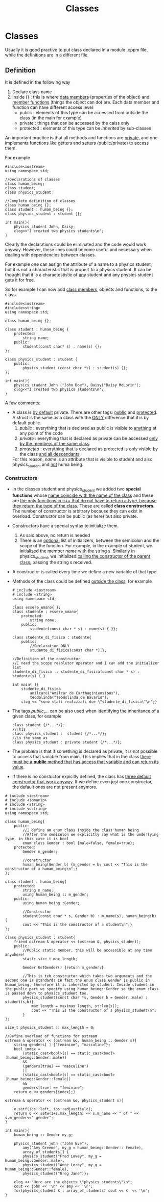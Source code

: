 #+title: Classes
* Classes
Usually it is good practive to put class declared in a module .cppm file, while the definitions are in a different file.

** Definition
It is defined in the following way
1. Declare class name
2. Inside {} : this is where _data members_ (properties of the object) and _member functions_ (things the object can do) are.
   Each data member and function can have different access level
   - public : elements of this type can be accessed from outside the class (in the main for example)
   - private : things that can be accessed by the calss only
   - protected : elements of this type can be /inherited/ by sub-classes

An important practice is that all methods and functions are _private_, and one implements functions like getters and setters (public/private) to access them.

For example
#+BEGIN_SRC C++ :results output :exports both :flags "-std=c++23" :cmdline "-o prog" :classname main
#include<iostream>
using namespace std;

//Declarations of classes
class human_being;
class student;
class physics_student;

//Complete definition of classes
class human_being {};
class student : human_being {};
class physics_student : student {};

int main(){
    physics_student John, Daisy;
    clog<<"I created two physics students\n";
}
#+END_SRC

#+RESULTS: (from clog) I created two physics students

Clearly the declarations could be eliminated and the code would work anyway. However, these lines could become useful and necessary when dealing with dependencies between classes.

For example one can assign the attribute of a name to a physics student, but it is not a characteristic that is propert to a physics student. It can be thought that it is a charactestistic of _any_ student and any physics student gets it for free.

So for example I can now add _class members_, objects and functions, to the class.
#+BEGIN_SRC C++ :results output :exports both :flags "-std=c++23" :cmdline "-o prog" :classname main
#include<iostream>
#include<string>
using namespace std;

class human_being {};

class student : human_being {
    protected:
        string name;
    public:
        student(const char* s) : name(s) {};
};

class physics_student : student {
    public:
        physics_student (const char *s) : student(s) {};
};

int main(){
    physics_student John ("John Doe"), Daisy("Daisy McLorin");
    clog<<"I created two physics students\n";
}
#+END_SRC

#+RESULTS:(from clog) I created two physics students

A few comments:
- A class is _by default_ private. There are other tags: _public_ and _protected_. A struct is the same as a class with the _ONLY_ difference that it is by default public.
  1. /public/ : everything that is declared as public is visible to _anything_ at any point of the code
  2. /private/ : everything that is declared as private can be accessed _only by the members of the same class_
  3. /protected/ : everything that is declared as protected is only visible by the class _and all descendants_.

  For this reason, /name/ is an attribute that is visible to student and also physics_student and _not_ huma being.

*** Constructors
- In the classes student and physics_student we added two *special functions* whose _name coincide with the name of the class_ and these are _the only functions in c++ that do not have to return a type, because they return the type of the class_.
  These are called *class constructors*.
  The number of constructor is arbitrary because they can exist in overload.
  Constructor can be public (as here) but also private.

- Constructors have a special syntax to initialize them.
  1. As said above, no return is needed
  2. There is an _optional_ list of initializers, between the semicolon and the scope of the function. For example, in the example of student, we initialized the member /name/ with the string s.
     Similarly in physics_student, we initialized _calling the constructor of the parent class_, passing the string s received.

- A constructor is called every time we define a new variable of that type.

- Methods of the class could be defined _outside the class_, for example
  #+BEGIN_SRC C++ :results output :exports both :flags "-std=c++23" :cmdline "-o prog" :classname main
# include <iostream>
# include <string>
using namespace std;

class essere_umano{ };
class studente : essere_umano{
    protected:
        string nome;
    public:
        studente(const char * s) : nome(s) { }};

class studente_di_fisica : studente{
    public:
        //Declaration ONLY
        studente_di_fisica(const char *);};

//Definition of the constructor
//I need the scope resolutor operator and I can add the initializer list
studente_di_fisica :: studente_di_fisica(const char * s) : studente(s) { }

int main( ){
    studente_di_fisica
        amilcare("Amilcar de Carthaginiensibus"),
        teodolinda("Teodolinda de Bavaris");
    clog << "sono stati realizzati due \"studente_di_fisica\"\n";}
#+END_SRC

- The tags /public/,... can be also used when identifying the inheritance of a given class, for example
   #+BEGIN_SRC C++
class student {/*...*/};
//This
class physics_student :  student {/*...*/};
//is the same as
class physics_student : private student {/*...*/};
#+END_SRC

- The problem is that if something is declared as private, it is not possible to access that variable from main.
  This implies that in the class _there must be a *public* method that has access that variable and can return its value_.

- If there is no constuctor expicitly defined, the class has _three default constructor that work anyway_. If we define even just one constructor, the default ones are not present anymore.

#+BEGIN_SRC C++ :results output :exports both :flags "-std=c++23" :cmdline "-o prog" :classname main
# include <iostream>
# include <iomanip>
# include <string>
# include <cstring>
using namespace std;

class human_being{
    public:
        //I define an enum class inside the class human being
        //After the semicolon we explicitly say what is the underlying type, in this case it is bool
        enum class Gender : bool {male=false, female=true};
    protected:
        Gender m_gender;

        //constructor
        human_being(Gender b) {m_gender = b; cout << "This is the constructor of a human_being\n";}
};

class student : human_being{
    protected:
        string m_name;
        using human_being :: m_gender;
    public:
        using human_being::Gender;

        //Constructor
        student(const char * s, Gender b) : m_name(s), human_being(b) {
        cout << "This is the constructor of a student\n";}
};

class physics_student : student{
    friend ostream & operator << (ostream &, physics_student);
    public:
        //Public static member, this will be accessible at any time anywhere!
        static size_t max_length;

        Gender GetGender() {return m_gender;}

        //This is teh constructor which takes two arguments and the second one is standard! In fact the enum class Gender is public in human_being, therefore it is inherited by student. Inside student in the public part we specify using human_being::Gender so the enum class is passed down to physics_student too.
        physics_student(const char *s, Gender b = Gender::male) : student(s,b){
            max_length = max(max_length, strlen(s));
            cout << "This is the constructor of a physics_student\n";
        }
};

size_t physics_student :: max_length = 0;

//Define overload of functions for ostream
ostream & operator << (ostream &o, human_being :: Gender s){
    string genders[ ] {"feminine", "masculine"};
    bool index =
        (static_cast<bool>(s) == static_cast<bool>(human_being::Gender::male))
        &&
        (genders[true] == "masculine")
        ||
        (static_cast<bool>(s) == static_cast<bool>(human_being::Gender::female))
        &&
        genders[true] == "feminine";
    return o << genders[index];}

ostream & operator << (ostream &o, physics_student s){

    o.setf(ios::left, ios::adjustfield);
    return o << setw(1+s.max_length) << s.m_name << " of " << s.m_gender<<" gender";
}

int main(){
    human_being :: Gender my_g;

    physics_student john ("John Eve"),
        amy("Amy Greene", my_g = human_being::Gender:: female),
        array_of_students[] {
        physics_student("Fred Lovey", my_g = human_being::Gender::male),
        physics_student("Anne Leroy", my_g = human_being::Gender::female),
        physics_student("Greg Jane")};

    clog << "Here are the objects \"physics_students\"\n";
    cout << john << '\n' << amy << '\n';
    for(physics_student k : array_of_students) cout << k  << '\n';
}
#+END_SRC

#+RESULTS:
#+begin_example
This is the constructor of a human_being
This is the constructor of a student
This is the constructor of a physics_student
This is the constructor of a human_being
This is the constructor of a student
This is the constructor of a physics_student
This is the constructor of a human_being
This is the constructor of a student
This is the constructor of a physics_student
This is the constructor of a human_being
This is the constructor of a student
This is the constructor of a physics_student
This is the constructor of a human_being
This is the constructor of a student
This is the constructor of a physics_student
John Eve    of masculine gender
Amy Greene  of feminine gender
Fred Lovey  of masculine gender
Anne Leroy  of feminine gender
Greg Jane   of masculine gender
#+end_example

Here is what happens
1. I create a variable of type human_being::Gender called my_g
2. I declare and define an object of type /physics_student/ called john and this calls a _constructor_. In this case it is a constructor that takes as value only a string of char. There is one such constructor, which has two arguments but the second one takes in a standard argument (male), and therefore can be used in this case.
   Moreover, since physics_student inherits from student which inheriths from human_being, the compiler will instruct the linker to create the executable in such a way that these dependencies are take care of. This is what happens
   1. creation of a human_being with _no name_
   2. creating a student with _no name_, which will inherit the human_being characteristics. These features are labeled as _private_. However, the attribute /human_being::m_gender/ and teh enum class /human_being::Gender/ are labeled in such a way that they will be passed to descendant classes. This is done using the word /using/.
   3. creating an physics_student object, which inherits stuff from the partent classes and it takes the name of john. This name is the only ay main() has to access data members of this object.
3. When I define the constructor inside physics_student, I can call in the initializer list the cnstructor of the parent class. I can also avoid this, but in this case I have to write a default constructor in the parent class because this would be the one called.
4. When an object is defined using the constructor the memory for that object is allocated, _not before_. This means that defining a class does not occupy space in memory.
   An exception is for those members qualified as /static/.
   In this case those variables are existing in the memory _when the program starts_, before creating any object of that type. Therefore
   1. Any static object is _unique in the memory_, regardless teh numebr of object of that type
   2. Every object of the class can access the static member
   3. If a static object is _public_, it can be accessed at any time anywhere in the program _even if there are no objects of that class_!
      For this reason one can access this method using the scope resolutor operator and not the dot operator, as in /physics_student::max_length/
5. After that, amy is created by passing both arguments to the constructor. Notice that in order to pass /female/ one needs the scope resolutor, since the enum class Gender was defined in the class human_being and in particular inside its public part.
6. Then an array of physics_students is created and initialize using the constructors. In this case the only difference is that the constructor is used EXPLICITLY (as a function).
7. Then we define two functions that are needed to deal with output streams and these new types that we have defined.
   They take a reference to /ostream/ as first input and they return it. This is _necessary_ so that we can use ricursivity (remember cout<<"hello"<<"world";)
   They could return something different. See [[file:overload_operators.org][operator overload]].


This is an example of a class, written in a module file so _without the implementations of the functions_

#+BEGIN_SRC C++ :results output :exports both :flags "-std=c++23" :cmdline "-o prog" :classname main
export module airline_tickets;
import std;

export class AirlineTicket{
public:
  //Member function with SAME NAME AS THE CLASS is the constructor. This is called when an object is createdness
  AirlineTicket();

  //Destructor it is automatically called when object is destroyed
  ~AirlineTicket();

  //A public function used to compute the price
  double calculatePrice();

  //getters and setters
  std::string getPassengerName();
  void setPassengerName(std::string name);

  int getNumberMiles();
  void setNumebrMiles(int miles);

  bool hasEliteStatus();
  void setEliteStatus(bool status);

private:
  //all class members are private
  std::string m_passengerName;
  int m_numberMiles;
  bool m_hasEliteStatus;
}
#+END_SRC

Note
- each class member has the prefix /m_/, and they are all private
- getters and setters are public

** Implementation
Now we implement the functions in .cpp module implementation file. This can also be done in the definition module, but this is good practice.

*** Initialization of data members
There are two ways
1. using constructor initializer : simply put a colon ":" after the construction header
2. initialization in the body of the constructor

#+BEGIN_SRC C++ :results output :exports both :flags "-std=c++23" :cmdline "-o prog" :classname main
module airline_tickets

//CONSTRUCTOR INITIALIZER
AirlineTicket::AirlineTicket ()
: m_passengerName {"Unknown Passenger"}
, m_numberMiles {0}
, m_hasEliteStatus {false} {}

//INITIALIZATION IN BODY
AirlineTicket::AirlineTicket (){
  m_passengerName = "Unknown Passenger";
  m_numberMiles = 0;
  m_hasEliteStatus = false;
}
#+END_SRC

In principle in the constructor one could add more actions like allocating memory, opening files,...
If the constructor only initializes the member (and nothing else), then it can be done _directly in teh class_. So the example above would read:
#+BEGIN_SRC C++ :results output :exports both :flags "-std=c++23" :cmdline "-o prog" :classname main
private:
  //all class members are private
  std::string m_passengerName {"Unknown Passenger"};
  int m_numberMiles {0};
  bool m_hasEliteStatus {false};
}
#+END_SRC

A destructor that does nothing is
#+BEGIN_SRC C++ :results output :exports both :flags "-std=c++23" :cmdline "-o prog" :classname main
AirlineTicket::~AirlineTicket(){}
#+END_SRC

*** Initialization of function members
For example
#+BEGIN_SRC C++ :results output :exports both :flags "-std=c++23" :cmdline "-o prog" :classname main
double AirlineTicket::calculatePrice(){
  if (hasEliteStatus()) return 0; //Elite costumers fly for free
  return getNumberMiles()*0.1;
}
#+END_SRC

**** Initialization of getters and setters
***** getters
They are needed to return a specific member value
#+BEGIN_SRC C++ :results output :exports both :flags "-std=c++23" :cmdline "-o prog" :classname main
string AirlineTicket::getPassengerName() { return m_passengerName; }
int AirlineTicket::getNumberMiles() { return m_numberOfMiles; }
bool AirlineTicket::hasEliteStatus() { return m_hasEliteSuperRewardsStatus;}
#+END_SRC

***** setters
They are needed to _set_ the value of the member and they don't need to return anything.
#+BEGIN_SRC C++ :results output :exports both :flags "-std=c++23" :cmdline "-o prog" :classname main
void AirlineTicket::setPassengerName(string name) { m_passengerName = name; }
void AirlineTicket::setNumberMiles(int miles) { m_numberMiles = miles; }
void AirlineTicket::setHasEliteStatus(bool status){m_hasEliteStatus = status;}
#+END_SRC


** Using classes
If I defined the class in an external file airline_ticket.cppm I need to include it
#+BEGIN_SRC C++ :results output :exports both :flags "-std=c++23" :cmdline "-o prog" :classname main
import airline_ticket
#+END_SRC

and then I can start defining new types
#+BEGIN_SRC C++ :results output :exports both :flags "-std=c++23" :cmdline "-o prog" :classname main
//definition of the variable of type AirlineTicket
AirlineTicket myTicket;

//Initialization for the members
myTicket.setPassengerName("Tim Cook");
myTicket.setNumberMiles(700);

//Compute cost
double price {myTicket.calculatePrice()};

println("The ticket price is {}", price);
#+END_SRC
